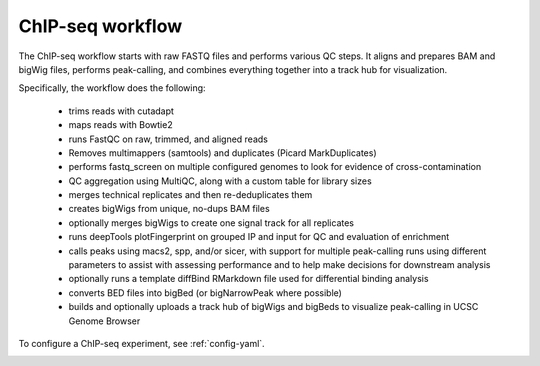 .. _chipseq:

ChIP-seq workflow
-----------------
The ChIP-seq workflow starts with raw FASTQ files and performs various QC steps. It
aligns and prepares BAM and bigWig files, performs peak-calling, and combines
everything together into a track hub for visualization.

Specifically, the workflow does the following:

    - trims reads with cutadapt
    - maps reads with Bowtie2
    - runs FastQC on raw, trimmed, and aligned reads
    - Removes multimappers (samtools) and duplicates (Picard MarkDuplicates)
    - performs fastq_screen on multiple configured genomes to look for evidence of
      cross-contamination
    - QC aggregation using MultiQC, along with a custom table for library sizes
    - merges technical replicates and then re-deduplicates them
    - creates bigWigs from unique, no-dups BAM files
    - optionally merges bigWigs to create one signal track for all replicates
    - runs deepTools plotFingerprint on grouped IP and input for QC and
      evaluation of enrichment
    - calls peaks using macs2, spp, and/or sicer, with support for multiple
      peak-calling runs using different parameters to assist with assessing
      performance and to help make decisions for downstream analysis
    - optionally runs a template diffBind RMarkdown file used for differential binding analysis
    - converts BED files into bigBed (or bigNarrowPeak where possible)
    - builds and optionally uploads a track hub of bigWigs and bigBeds to
      visualize peak-calling in UCSC Genome Browser

To configure a ChIP-seq experiment, see :ref:`config-yaml`.

.. image:: chipseq.png
